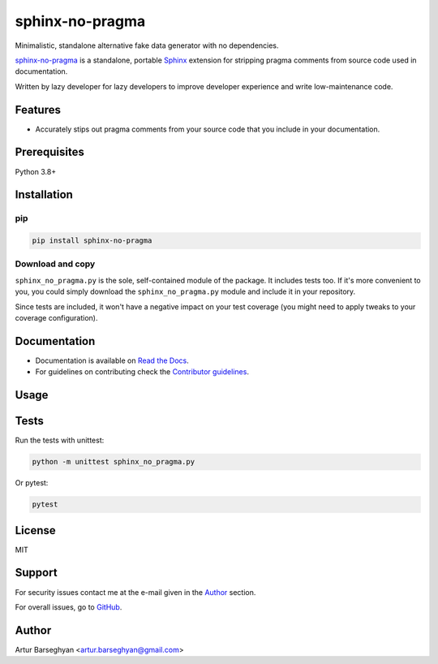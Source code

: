 ================
sphinx-no-pragma
================
.. External references

.. _Sphinx: https://github.com/sphinx-doc/sphinx

.. Internal references

.. _sphinx-no-pragma: https://github.com/barseghyanartur/sphinx-no-pragma/
.. _Read the Docs: http://sphinx-no-pragma.readthedocs.io/
.. _Contributor guidelines: https://sphinx-no-pragma.readthedocs.io/en/latest/contributor_guidelines.html

Minimalistic, standalone alternative fake data generator with no dependencies.

.. image:: https://img.shields.io/pypi/v/sphinx-no-pragma.svg
   :target: https://pypi.python.org/pypi/sphinx-no-pragma.py
   :alt: PyPI Version

.. image:: https://img.shields.io/pypi/pyversions/sphinx-no-pragma.svg
    :target: https://pypi.python.org/pypi/sphinx-no-pragma/
    :alt: Supported Python versions

.. image:: https://github.com/barseghyanartur/sphinx-no-pragma/actions/workflows/test.yml/badge.svg?branch=main
   :target: https://github.com/barseghyanartur/sphinx-no-pragma/actions
   :alt: Build Status

.. image:: https://readthedocs.org/projects/sphinx-no-pragma/badge/?version=latest
    :target: http://sphinx-no-pragma.readthedocs.io
    :alt: Documentation Status

.. image:: https://img.shields.io/badge/license-MIT-blue.svg
   :target: https://github.com/barseghyanartur/sphinx-no-pragma/#License
   :alt: MIT

.. image:: https://coveralls.io/repos/github/barseghyanartur/sphinx-no-pragma/badge.svg?branch=main&service=github
    :target: https://coveralls.io/github/barseghyanartur/sphinx-no-pragma?branch=main
    :alt: Coverage

`sphinx-no-pragma`_ is a standalone, portable `Sphinx`_ extension for
stripping pragma comments from source code used in documentation.

Written by lazy developer for lazy developers to improve developer experience
and write low-maintenance code.

Features
========
- Accurately stips out pragma comments from your source code that you include
  in your documentation.

Prerequisites
=============
Python 3.8+

Installation
============
pip
---

.. code-block:: sh

    pip install sphinx-no-pragma

Download and copy
-----------------
``sphinx_no_pragma.py`` is the sole, self-contained module of the package.
It includes tests too. If it's more convenient to you, you could simply
download the ``sphinx_no_pragma.py`` module and include it in your repository.

Since tests are included, it won't have a negative impact on your test
coverage (you might need to apply tweaks to your coverage configuration).

Documentation
=============
- Documentation is available on `Read the Docs`_.
- For guidelines on contributing check the `Contributor guidelines`_.

Usage
=====


Tests
=====

Run the tests with unittest:

.. code-block:: sh

    python -m unittest sphinx_no_pragma.py

Or pytest:

.. code-block:: sh

    pytest

License
=======

MIT

Support
=======
For security issues contact me at the e-mail given in the `Author`_ section.

For overall issues, go to
`GitHub <https://github.com/barseghyanartur/sphinx-no-pragma/issues>`_.

Author
======

Artur Barseghyan <artur.barseghyan@gmail.com>
